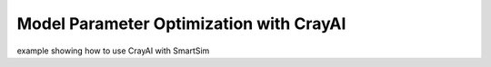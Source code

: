 

Model Parameter Optimization with CrayAI
----------------------------------------

example showing how to use CrayAI with SmartSim

